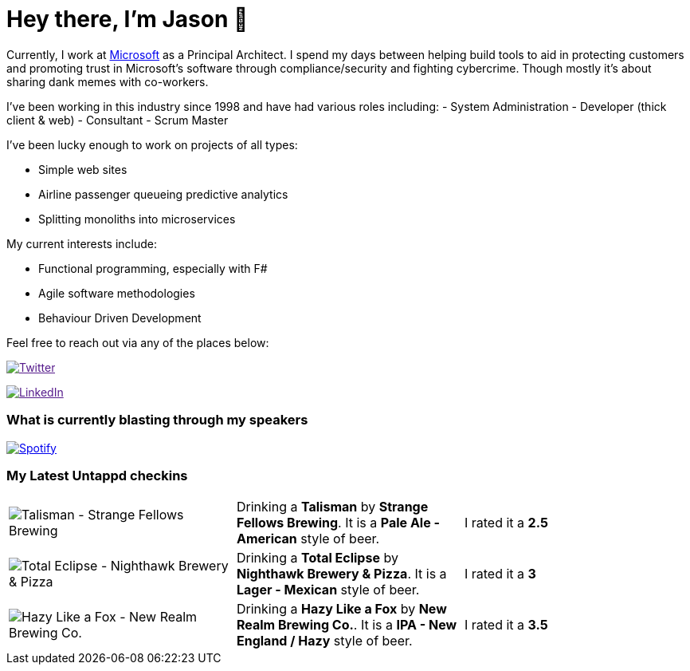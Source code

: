 ﻿# Hey there, I'm Jason 👋

Currently, I work at https://microsoft.com[Microsoft] as a Principal Architect. I spend my days between helping build tools to aid in protecting customers and promoting trust in Microsoft's software through compliance/security and fighting cybercrime. Though mostly it's about sharing dank memes with co-workers. 

I've been working in this industry since 1998 and have had various roles including: 
- System Administration
- Developer (thick client & web)
- Consultant
- Scrum Master

I've been lucky enough to work on projects of all types:

- Simple web sites
- Airline passenger queueing predictive analytics
- Splitting monoliths into microservices

My current interests include:

- Functional programming, especially with F#
- Agile software methodologies
- Behaviour Driven Development

Feel free to reach out via any of the places below:

image:https://img.shields.io/twitter/follow/jtucker?style=flat-square&color=blue["Twitter",link="https://twitter.com/jtucker]

image:https://img.shields.io/badge/LinkedIn-Let's%20Connect-blue["LinkedIn",link="https://linkedin.com/in/jatucke]

### What is currently blasting through my speakers

image:https://spotify-github-profile.vercel.app/api/view?uid=soulposition&cover_image=true&theme=novatorem&bar_color=c43c3c&bar_color_cover=true["Spotify",link="https://github.com/kittinan/spotify-github-profile"]

### My Latest Untappd checkins

|====
// untappd beer
| image:https://images.untp.beer/crop?width=200&height=200&stripmeta=true&url=https://untappd.s3.amazonaws.com/photos/2024_10_13/f49b42e1df7ebc8679d8ccf2d96303b6_c_1425177745_raw.jpg[Talisman - Strange Fellows Brewing] | Drinking a *Talisman* by *Strange Fellows Brewing*. It is a *Pale Ale - American* style of beer. | I rated it a *2.5*
| image:https://images.untp.beer/crop?width=200&height=200&stripmeta=true&url=https://untappd.s3.amazonaws.com/photos/2024_10_04/cfc58b93d154f5a333eef68d9ac2a59e_c_1422747634_raw.jpg[Total Eclipse - Nighthawk Brewery & Pizza] | Drinking a *Total Eclipse* by *Nighthawk Brewery & Pizza*. It is a *Lager - Mexican* style of beer. | I rated it a *3*
| image:https://images.untp.beer/crop?width=200&height=200&stripmeta=true&url=https://untappd.s3.amazonaws.com/photos/2024_09_28/3480e6814fc12bcbb07e994c5cd0b6a2_c_1421352058_raw.jpg[Hazy Like a Fox - New Realm Brewing Co.] | Drinking a *Hazy Like a Fox* by *New Realm Brewing Co.*. It is a *IPA - New England / Hazy* style of beer. | I rated it a *3.5*
// untappd end
